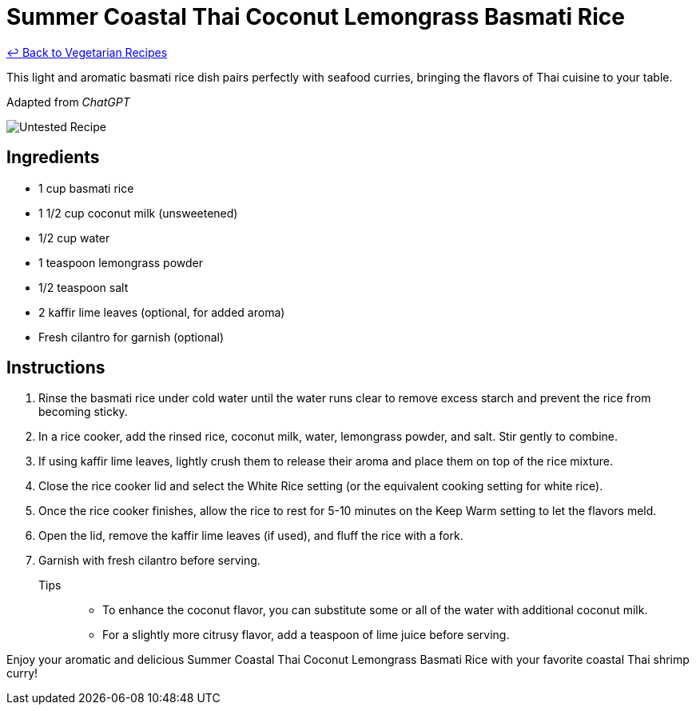 = Summer Coastal Thai Coconut Lemongrass Basmati Rice

link:./README.md[&larrhk; Back to Vegetarian Recipes]

This light and aromatic basmati rice dish pairs perfectly with seafood curries, bringing the flavors of Thai cuisine to your table.

Adapted from _ChatGPT_

image::https://badgen.net/badge/untested/recipe/AA4A44[Untested Recipe]

== Ingredients
* 1 cup basmati rice
* 1 1/2 cup coconut milk (unsweetened)
* 1/2 cup water
* 1 teaspoon lemongrass powder
* 1/2 teaspoon salt
* 2 kaffir lime leaves (optional, for added aroma)
* Fresh cilantro for garnish (optional)

== Instructions
. Rinse the basmati rice under cold water until the water runs clear to remove excess starch and prevent the rice from becoming sticky.
. In a rice cooker, add the rinsed rice, coconut milk, water, lemongrass powder, and salt. Stir gently to combine.
. If using kaffir lime leaves, lightly crush them to release their aroma and place them on top of the rice mixture.
. Close the rice cooker lid and select the White Rice setting (or the equivalent cooking setting for white rice).
. Once the rice cooker finishes, allow the rice to rest for 5-10 minutes on the Keep Warm setting to let the flavors meld.
. Open the lid, remove the kaffir lime leaves (if used), and fluff the rice with a fork.
. Garnish with fresh cilantro before serving.

Tips::
* To enhance the coconut flavor, you can substitute some or all of the water with additional coconut milk.
* For a slightly more citrusy flavor, add a teaspoon of lime juice before serving.

Enjoy your aromatic and delicious Summer Coastal Thai Coconut Lemongrass Basmati Rice with your favorite coastal Thai shrimp curry!
